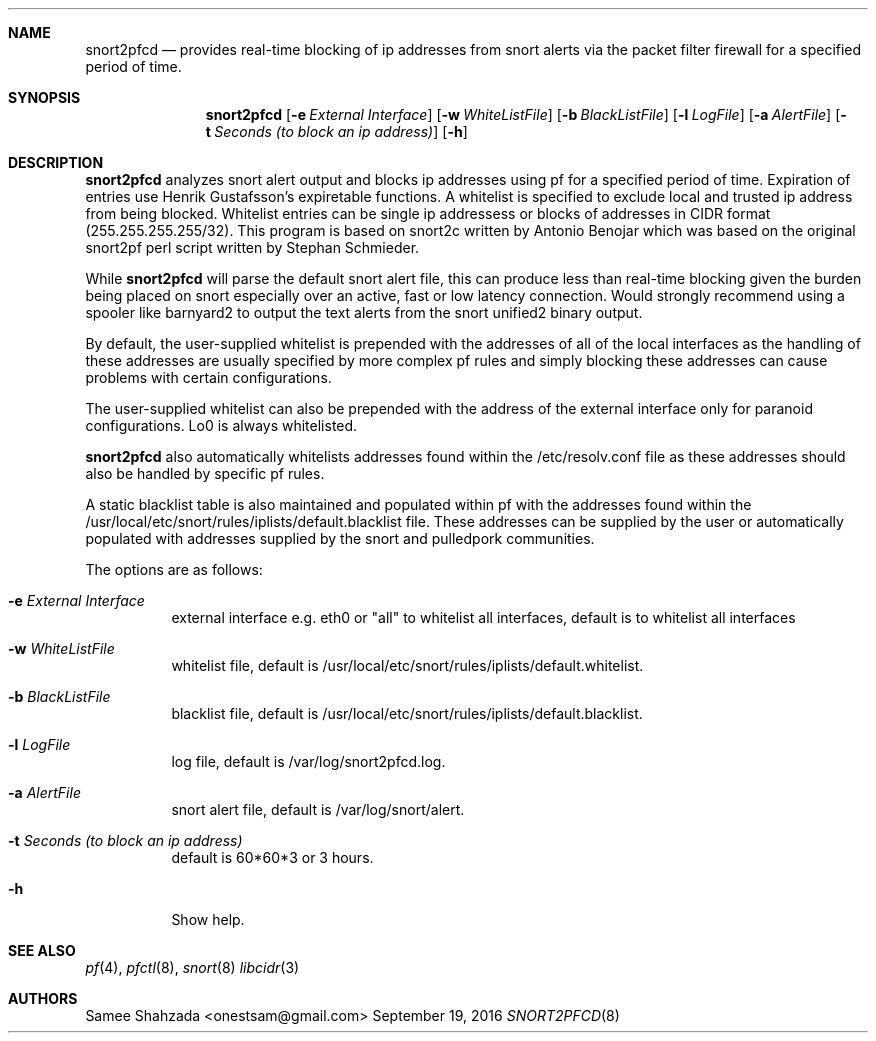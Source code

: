 .\"
.\" snort2pfcd
.\" Copyright (c) 2016 Samee Shahzada <onestsam@gmail.com>
.\"
.\" Based on snort2c
.\" Copyright (c) 2005 Antonio Benojar <zz.stalker@gmail.com>
.\" Copyright (c) 2002 Cedric Berger
.\"
.\" Expiretable functions from expiretable
.\" Copyright (c) 2005 Henrik Gustafsson <henrik.gustafsson@fnord.se>
.\"
.\" s2c_parse_line based in pfctl code (pfctl_radix.c)
.\" Copyright (c) Armin's Wolfermann
.\"
.\" s2c_pf_block functions are based
.\" on Armin's Wolfermann pftabled-1.03 functions.
.\"
.\" All rights reserved.
.\"
.\" Permission to use, copy, modify, and distribute this software for any
.\" purpose with or without fee is hereby granted, provided that the above
.\" copyright notice and this permission notice appear in all copies.
.\"
.\" THE SOFTWARE IS PROVIDED "AS IS" AND THE AUTHOR DISCLAIMS ALL WARRANTIES
.\" WITH REGARD TO THIS SOFTWARE INCLUDING ALL IMPLIED WARRANTIES OF
.\" MERCHANTABILITY AND FITNESS. IN NO EVENT SHALL THE AUTHOR BE LIABLE FOR
.\" ANY SPECIAL, DIRECT, INDIRECT, OR CONSEQUENTIAL DAMAGES OR ANY DAMAGES
.\" WHATSOEVER RESULTING FROM LOSS OF USE, DATA OR PROFITS, WHETHER IN AN
.\" ACTION OF CONTRACT, NEGLIGENCE OR OTHER TORTIOUS ACTION, ARISING OUT OF
.\" OR IN CONNECTION WITH THE USE OR PERFORMANCE OF THIS SOFTWARE.
.\"
.\"
.Dd September 19, 2016
.Dt SNORT2PFCD 8
.Sh NAME
.Nm snort2pfcd
.Nd provides real-time blocking of ip addresses from snort alerts via the packet filter firewall for a specified period of time.
.Sh SYNOPSIS
.Nm snort2pfcd
.Op Fl e Ar External Interface
.Op Fl w Ar WhiteListFile
.Op Fl b Ar BlackListFile
.Op Fl l Ar LogFile
.Op Fl a Ar AlertFile
.Op Fl t Ar Seconds (to block an ip address)
.Op Fl h
.Sh DESCRIPTION
.Nm
analyzes snort alert output and blocks ip addresses using pf for a specified
period of time. Expiration of entries use Henrik Gustafsson's expiretable 
functions. A whitelist is specified to exclude local and trusted ip address 
from being blocked. Whitelist entries can be single ip addressess or blocks 
of addresses in CIDR format (255.255.255.255/32). This program is based on 
snort2c written by Antonio Benojar which was based on the original snort2pf 
perl script written by Stephan Schmieder.
.Pp
While
.Nm
will parse the default snort alert file, this can produce less than real-time 
blocking given the burden being placed on snort especially over an active, fast 
or low latency connection. Would strongly recommend using a spooler like barnyard2
to output the text alerts from the snort unified2 binary output.
.Pp
By default, the user-supplied whitelist is prepended with the addresses of all of 
the local interfaces as the handling of these addresses are usually specified by 
more complex pf rules and simply blocking these addresses can cause problems with 
certain configurations.
.Pp
The user-supplied whitelist can also be prepended with the address of the external 
interface only for paranoid configurations. Lo0 is always whitelisted.
.Pp
.Nm
also automatically whitelists addresses found within the /etc/resolv.conf file as these
addresses should also be handled by specific pf rules.
.Pp
A static blacklist table is also maintained and populated within pf with the addresses
found within the /usr/local/etc/snort/rules/iplists/default.blacklist file. These addresses
can be supplied by the user or automatically populated with addresses supplied by the snort
and pulledpork communities.
.Pp
The options are as follows:
.Bl -tag -width Ds
.It Fl e Ar External Interface
external interface e.g. eth0 or "all" to whitelist all interfaces, default is to whitelist all interfaces
.It Fl w Ar WhiteListFile
whitelist file, default is /usr/local/etc/snort/rules/iplists/default.whitelist.
.It Fl b Ar BlackListFile
blacklist file, default is /usr/local/etc/snort/rules/iplists/default.blacklist.
.It Fl l Ar LogFile
log file, default is /var/log/snort2pfcd.log.
.It Fl a Ar AlertFile
snort alert file, default is /var/log/snort/alert.
.It Fl t Ar Seconds (to block an ip address)
default is 60*60*3 or 3 hours.
.It Fl h
Show help.
.El
.Sh SEE ALSO
.Xr pf 4 ,
.Xr pfctl 8 ,
.Xr snort 8
.Xr libcidr 3
.Sh AUTHORS
Samee Shahzada <onestsam@gmail.com>
